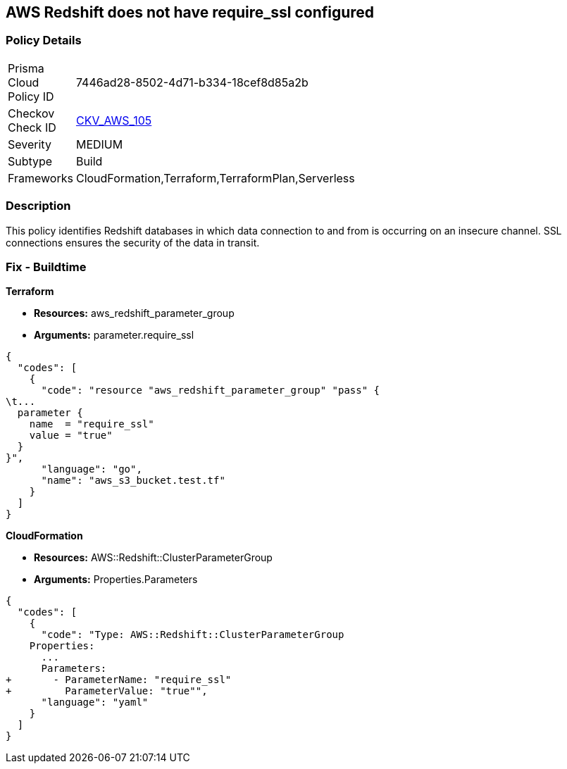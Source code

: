 == AWS Redshift does not have require_ssl configured


=== Policy Details 

[width=45%]
[cols="1,1"]
|=== 
|Prisma Cloud Policy ID 
| 7446ad28-8502-4d71-b334-18cef8d85a2b

|Checkov Check ID 
| https://github.com/bridgecrewio/checkov/tree/master/checkov/terraform/checks/resource/aws/RedShiftSSL.py[CKV_AWS_105]

|Severity
|MEDIUM

|Subtype
|Build
//Run

|Frameworks
|CloudFormation,Terraform,TerraformPlan,Serverless

|=== 



=== Description


This policy identifies Redshift databases in which data connection to and from is occurring on an insecure channel.
SSL connections ensures the security of the data in transit.

////
=== Fix - Runtime


AWS Console



. Login to the AWS and navigate to the `Amazon Redshift` service.

. Expand the identified `Redshift` cluster and make a note of the `Cluster Parameter Group`

. In the navigation panel, click on the `Parameter group`.

. Select the identified `Parameter Group` and click on `Edit Parameters`.

. Review the require_ssl flag.
+
Update the parameter `require_ssl` to true and save it.
+
Note: If the current parameter group is a Default parameter group, it cannot be edited.
+
You will need to create a new parameter group and point it to an affected cluster.
////

=== Fix - Buildtime


*Terraform* 


* *Resources:* aws_redshift_parameter_group
* *Arguments:*  parameter.require_ssl


[source,go]
----
{
  "codes": [
    {
      "code": "resource "aws_redshift_parameter_group" "pass" {
\t...
  parameter {
    name  = "require_ssl"
    value = "true"
  }
}",
      "language": "go",
      "name": "aws_s3_bucket.test.tf"
    }
  ]
}
----


*CloudFormation* 


* *Resources:* AWS::Redshift::ClusterParameterGroup
* *Arguments:*  Properties.Parameters


[source,yaml]
----
{
  "codes": [
    {
      "code": "Type: AWS::Redshift::ClusterParameterGroup
    Properties:
      ...
      Parameters:
+       - ParameterName: "require_ssl"
+         ParameterValue: "true"",
      "language": "yaml"
    }
  ]
}
----
